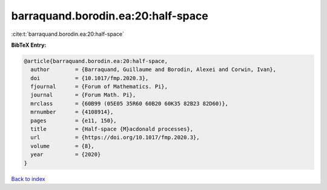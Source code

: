 barraquand.borodin.ea:20:half-space
===================================

:cite:t:`barraquand.borodin.ea:20:half-space`

**BibTeX Entry:**

.. code-block:: bibtex

   @article{barraquand.borodin.ea:20:half-space,
     author        = {Barraquand, Guillaume and Borodin, Alexei and Corwin, Ivan},
     doi           = {10.1017/fmp.2020.3},
     fjournal      = {Forum of Mathematics. Pi},
     journal       = {Forum Math. Pi},
     mrclass       = {60B99 (05E05 35R60 60B20 60K35 82B23 82D60)},
     mrnumber      = {4108914},
     pages         = {e11, 150},
     title         = {Half-space {M}acdonald processes},
     url           = {https://doi.org/10.1017/fmp.2020.3},
     volume        = {8},
     year          = {2020}
   }

`Back to index <../By-Cite-Keys.html>`_
